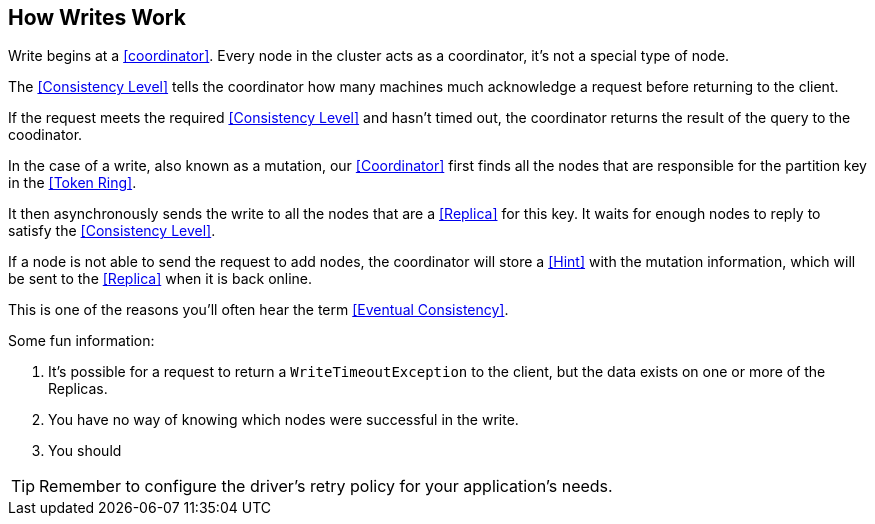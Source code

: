 == How Writes Work

Write begins at a <<coordinator>>.  Every node in the cluster acts as a coordinator, it's not a special type of node.

The <<Consistency Level>> tells the coordinator how many machines much acknowledge a request before returning to the client.

If the request meets the required <<Consistency Level>> and hasn't timed out, the coordinator returns the result of the query to the coodinator.

In the case of a write, also known as a mutation, our <<Coordinator>> first finds all the nodes that are responsible for the partition key in the <<Token Ring>>.

It then asynchronously sends the write to all the nodes that are a <<Replica>> for this key.  It waits for enough nodes to reply to satisfy the <<Consistency Level>>.

If a node is not able to send the request to add nodes, the coordinator will store a <<Hint>> with the mutation information, which will be sent to the <<Replica>> when it is back online.

This is one of the reasons you'll often hear the term <<Eventual Consistency>>.

Some fun information:

1. It's possible for a request to return a `WriteTimeoutException` to the client, but the data exists on one or more of the Replicas.
2. You have no way of knowing which nodes were successful in the write.
3. You should


TIP: Remember to configure the driver's retry policy for your application's needs.


